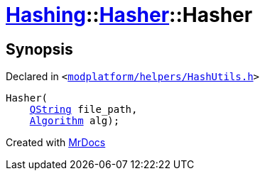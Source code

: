 [#Hashing-Hasher-2constructor-05]
= xref:Hashing.adoc[Hashing]::xref:Hashing/Hasher.adoc[Hasher]::Hasher
:relfileprefix: ../../
:mrdocs:


== Synopsis

Declared in `&lt;https://github.com/PrismLauncher/PrismLauncher/blob/develop/launcher/modplatform/helpers/HashUtils.h#L26[modplatform&sol;helpers&sol;HashUtils&period;h]&gt;`

[source,cpp,subs="verbatim,replacements,macros,-callouts"]
----
Hasher(
    xref:QString.adoc[QString] file&lowbar;path,
    xref:Hashing/Algorithm.adoc[Algorithm] alg);
----



[.small]#Created with https://www.mrdocs.com[MrDocs]#
